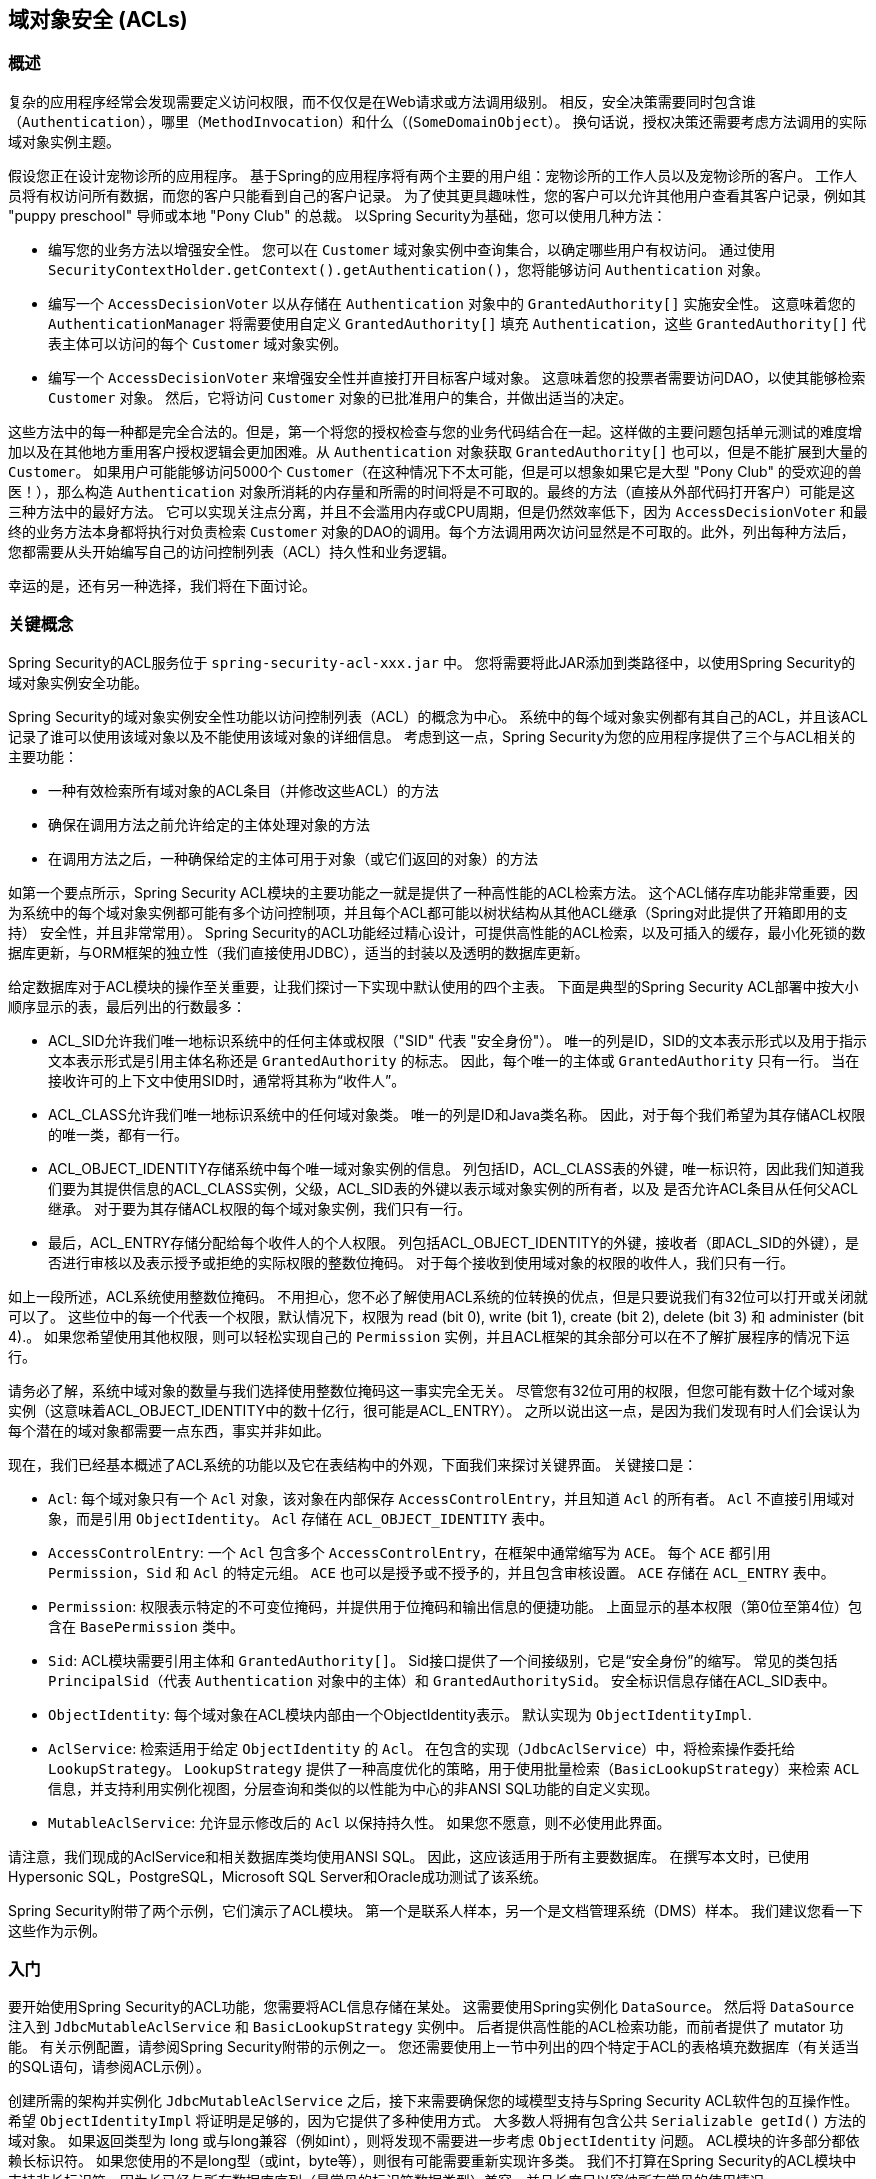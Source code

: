 [[domain-acls]]
== 域对象安全 (ACLs)

[[domain-acls-overview]]
=== 概述
复杂的应用程序经常会发现需要定义访问权限，而不仅仅是在Web请求或方法调用级别。 相反，安全决策需要同时包含谁（`Authentication`），哪里（`MethodInvocation`）和什么（(`SomeDomainObject`）。 换句话说，授权决策还需要考虑方法调用的实际域对象实例主题。

假设您正在设计宠物诊所的应用程序。 基于Spring的应用程序将有两个主要的用户组：宠物诊所的工作人员以及宠物诊所的客户。 工作人员将有权访问所有数据，而您的客户只能看到自己的客户记录。
为了使其更具趣味性，您的客户可以允许其他用户查看其客户记录，例如其 "puppy preschool"  导师或本地 "Pony Club" 的总裁。 以Spring Security为基础，您可以使用几种方法：

* 编写您的业务方法以增强安全性。 您可以在 `Customer`  域对象实例中查询集合，以确定哪些用户有权访问。 通过使用 `SecurityContextHolder.getContext().getAuthentication()`，您将能够访问 `Authentication` 对象。
* 编写一个 `AccessDecisionVoter` 以从存储在 `Authentication` 对象中的 `GrantedAuthority[]` 实施安全性。 这意味着您的 `AuthenticationManager` 将需要使用自定义 `GrantedAuthority[]` 填充 `Authentication`，这些 `GrantedAuthority[]` 代表主体可以访问的每个 `Customer` 域对象实例。
* 编写一个 `AccessDecisionVoter` 来增强安全性并直接打开目标客户域对象。 这意味着您的投票者需要访问DAO，以使其能够检索 `Customer` 对象。 然后，它将访问 `Customer` 对象的已批准用户的集合，并做出适当的决定。

这些方法中的每一种都是完全合法的。但是，第一个将您的授权检查与您的业务代码结合在一起。这样做的主要问题包括单元测试的难度增加以及在其他地方重用客户授权逻辑会更加困难。从 `Authentication` 对象获取 `GrantedAuthority[]` 也可以，但是不能扩展到大量的 `Customer`。
如果用户可能能够访问5000个 `Customer`（在这种情况下不太可能，但是可以想象如果它是大型 "Pony Club" 的受欢迎的兽医！），那么构造 `Authentication` 对象所消耗的内存量和所需的时间将是不可取的。最终的方法（直接从外部代码打开客户）可能是这三种方法中的最好方法。
它可以实现关注点分离，并且不会滥用内存或CPU周期，但是仍然效率低下，因为 `AccessDecisionVoter` 和最终的业务方法本身都将执行对负责检索 `Customer` 对象的DAO的调用。每个方法调用两次访问显然是不可取的。此外，列出每种方法后，
您都需要从头开始编写自己的访问控制列表（ACL）持久性和业务逻辑。

幸运的是，还有另一种选择，我们将在下面讨论。


[[domain-acls-key-concepts]]
=== 关键概念
Spring Security的ACL服务位于 `spring-security-acl-xxx.jar` 中。 您将需要将此JAR添加到类路径中，以使用Spring Security的域对象实例安全功能。

Spring Security的域对象实例安全性功能以访问控制列表（ACL）的概念为中心。 系统中的每个域对象实例都有其自己的ACL，并且该ACL记录了谁可以使用该域对象以及不能使用该域对象的详细信息。 考虑到这一点，Spring Security为您的应用程序提供了三个与ACL相关的主要功能：

* 一种有效检索所有域对象的ACL条目（并修改这些ACL）的方法
* 确保在调用方法之前允许给定的主体处理对象的方法
* 在调用方法之后，一种确保给定的主体可用于对象（或它们返回的对象）的方法

如第一个要点所示，Spring Security ACL模块的主要功能之一就是提供了一种高性能的ACL检索方法。 这个ACL储存库功能非常重要，因为系统中的每个域对象实例都可能有多个访问控制项，并且每个ACL都可能以树状结构从其他ACL继承（Spring对此提供了开箱即用的支持） 安全性，并且非常常用）。
Spring Security的ACL功能经过精心设计，可提供高性能的ACL检索，以及可插入的缓存，最小化死锁的数据库更新，与ORM框架的独立性（我们直接使用JDBC），适当的封装以及透明的数据库更新。

给定数据库对于ACL模块的操作至关重要，让我们探讨一下实现中默认使用的四个主表。 下面是典型的Spring Security ACL部署中按大小顺序显示的表，最后列出的行数最多：

* ACL_SID允许我们唯一地标识系统中的任何主体或权限（"SID" 代表 "安全身份"）。 唯一的列是ID，SID的文本表示形式以及用于指示文本表示形式是引用主体名称还是 `GrantedAuthority` 的标志。 因此，每个唯一的主体或 `GrantedAuthority` 只有一行。 当在接收许可的上下文中使用SID时，通常将其称为“收件人”。
* ACL_CLASS允许我们唯一地标识系统中的任何域对象类。 唯一的列是ID和Java类名称。 因此，对于每个我们希望为其存储ACL权限的唯一类，都有一行。
* ACL_OBJECT_IDENTITY存储系统中每个唯一域对象实例的信息。 列包括ID，ACL_CLASS表的外键，唯一标识符，因此我们知道我们要为其提供信息的ACL_CLASS实例，父级，ACL_SID表的外键以表示域对象实例的所有者，以及 是否允许ACL条目从任何父ACL继承。 对于要为其存储ACL权限的每个域对象实例，我们只有一行。
* 最后，ACL_ENTRY存储分配给每个收件人的个人权限。 列包括ACL_OBJECT_IDENTITY的外键，接收者（即ACL_SID的外键），是否进行审核以及表示授予或拒绝的实际权限的整数位掩码。 对于每个接收到使用域对象的权限的收件人，我们只有一行。

如上一段所述，ACL系统使用整数位掩码。 不用担心，您不必了解使用ACL系统的位转换的优点，但是只要说我们有32位可以打开或关闭就可以了。
这些位中的每一个代表一个权限，默认情况下，权限为 read (bit 0), write (bit 1), create (bit 2), delete (bit 3) 和 administer (bit 4).。 如果您希望使用其他权限，则可以轻松实现自己的 `Permission` 实例，并且ACL框架的其余部分可以在不了解扩展程序的情况下运行。

请务必了解，系统中域对象的数量与我们选择使用整数位掩码这一事实完全无关。 尽管您有32位可用的权限，但您可能有数十亿个域对象实例（这意味着ACL_OBJECT_IDENTITY中的数十亿行，很可能是ACL_ENTRY）。 之所以说出这一点，是因为我们发现有时人们会误认为每个潜在的域对象都需要一点东西，事实并非如此。

现在，我们已经基本概述了ACL系统的功能以及它在表结构中的外观，下面我们来探讨关键界面。 关键接口是：


* `Acl`: 每个域对象只有一个 `Acl` 对象，该对象在内部保存 `AccessControlEntry`，并且知道 `Acl` 的所有者。 `Acl` 不直接引用域对象，而是引用 `ObjectIdentity`。 `Acl` 存储在 `ACL_OBJECT_IDENTITY` 表中。
* `AccessControlEntry`: 一个 `Acl` 包含多个 `AccessControlEntry`，在框架中通常缩写为 `ACE`。 每个 `ACE` 都引用 `Permission`，`Sid` 和 `Acl` 的特定元组。 `ACE` 也可以是授予或不授予的，并且包含审核设置。 `ACE` 存储在 `ACL_ENTRY` 表中。
* `Permission`: 权限表示特定的不可变位掩码，并提供用于位掩码和输出信息的便捷功能。 上面显示的基本权限（第0位至第4位）包含在 `BasePermission` 类中。
* `Sid`: ACL模块需要引用主体和 `GrantedAuthority[]`。 Sid接口提供了一个间接级别，它是“安全身份”的缩写。 常见的类包括 `PrincipalSid`（代表 `Authentication` 对象中的主体）和 `GrantedAuthoritySid`。 安全标识信息存储在ACL_SID表中。
* `ObjectIdentity`: 每个域对象在ACL模块内部由一个ObjectIdentity表示。 默认实现为 `ObjectIdentityImpl`.
* `AclService`: 检索适用于给定 `ObjectIdentity` 的 `Acl`。 在包含的实现（`JdbcAclService`）中，将检索操作委托给 `LookupStrategy`。 `LookupStrategy` 提供了一种高度优化的策略，用于使用批量检索（`BasicLookupStrategy`）来检索 `ACL` 信息，并支持利用实例化视图，分层查询和类似的以性能为中心的非ANSI SQL功能的自定义实现。
* `MutableAclService`: 允许显示修改后的 `Acl` 以保持持久性。 如果您不愿意，则不必使用此界面。

请注意，我们现成的AclService和相关数据库类均使用ANSI SQL。 因此，这应该适用于所有主要数据库。 在撰写本文时，已使用Hypersonic SQL，PostgreSQL，Microsoft SQL Server和Oracle成功测试了该系统。

Spring Security附带了两个示例，它们演示了ACL模块。 第一个是联系人样本，另一个是文档管理系统（DMS）样本。 我们建议您看一下这些作为示例。

[[domain-acls-getting-started]]
=== 入门
要开始使用Spring Security的ACL功能，您需要将ACL信息存储在某处。 这需要使用Spring实例化 `DataSource`。 然后将 `DataSource` 注入到 `JdbcMutableAclService` 和 `BasicLookupStrategy` 实例中。
后者提供高性能的ACL检索功能，而前者提供了 mutator 功能。 有关示例配置，请参阅Spring Security附带的示例之一。 您还需要使用上一节中列出的四个特定于ACL的表格填充数据库（有关适当的SQL语句，请参阅ACL示例）。

创建所需的架构并实例化 `JdbcMutableAclService` 之后，接下来需要确保您的域模型支持与Spring Security ACL软件包的互操作性。 希望 `ObjectIdentityImpl` 将证明是足够的，因为它提供了多种使用方式。
大多数人将拥有包含公共 `Serializable getId()` 方法的域对象。 如果返回类型为 long 或与long兼容（例如int），则将发现不需要进一步考虑 `ObjectIdentity` 问题。 ACL模块的许多部分都依赖长标识符。
如果您使用的不是long型（或int，byte等），则很有可能需要重新实现许多类。 我们不打算在Spring Security的ACL模块中支持非长标识符，因为长已经与所有数据库序列（最常见的标识符数据类型）兼容，并且长度足以容纳所有常见的使用情况。

以下代码片段显示了如何创建 `Acl` 或修改现有的 `Acl`：

[source,java]
----
// Prepare the information we'd like in our access control entry (ACE)
ObjectIdentity oi = new ObjectIdentityImpl(Foo.class, new Long(44));
Sid sid = new PrincipalSid("Samantha");
Permission p = BasePermission.ADMINISTRATION;

// Create or update the relevant ACL
MutableAcl acl = null;
try {
acl = (MutableAcl) aclService.readAclById(oi);
} catch (NotFoundException nfe) {
acl = aclService.createAcl(oi);
}

// Now grant some permissions via an access control entry (ACE)
acl.insertAce(acl.getEntries().length, p, sid, true);
aclService.updateAcl(acl);
----


在上面的示例中，我们检索了与标识符为44的 "Foo" 域对象相关联的ACL。然后，我们添加了ACE，以便名为 "Samantha" 的主体可以“管理”该对象。
除了insertAce方法外，该代码段是相对不言自明的。 insertAce方法的第一个参数是确定新条目将在Acl中的哪个位置插入。 在上面的示例中，我们只是将新的ACE放在现有ACE的末尾。 最后一个参数是布尔值，指示ACE是授予还是拒绝。 在大多数情况下，它会被授予（true），但是如果它被拒绝（false），则实际上会阻止该权限。

Spring Security没有提供任何特殊的集成来自动创建，更新或删除ACL，这是DAO或存储库操作的一部分。 相反，您将需要为单个域对象编写如上所示的代码。 值得考虑的是在服务层上使用AOP来自动将ACL信息与服务层操作集成在一起。 过去，我们发现这种方法非常有效。

使用上述技术在数据库中存储一些ACL信息后，下一步就是实际将ACL信息用作授权决策逻辑的一部分。 您在这里有很多选择。 您可以编写自己的 `AccessDecisionVoter` 或 `AfterInvocationProvider`，它们分别在方法调用之前或之后触发。
这样的类将使用 `AclService` 来检索相关的ACL，然后调用 `Acl.isGranted(Permission[] permission, Sid[] sids, boolean administrativeMode)`  来确定是否授予权限。 或者，
您可以使用我们的 `AclEntryVoter`，`AclEntryAfterInvocationProvider` 或 `AclEntryAfterInvocationCollectionFilteringProvider` 类。
所有这些类都提供了一种基于声明的方法，用于在运行时评估ACL信息，使您无需编写任何代码。 请参考示例应用程序以了解如何使用这些类。